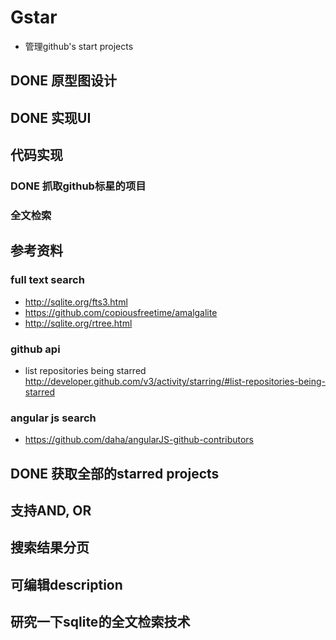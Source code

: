 * Gstar
- 管理github's start projects
** DONE 原型图设计
** DONE 实现UI
** 代码实现
*** DONE 抓取github标星的项目
*** 全文检索
** 参考资料
*** full text search
- http://sqlite.org/fts3.html
- https://github.com/copiousfreetime/amalgalite
- http://sqlite.org/rtree.html
*** github api
- list repositories being starred http://developer.github.com/v3/activity/starring/#list-repositories-being-starred
*** angular js search
- https://github.com/daha/angularJS-github-contributors

** DONE 获取全部的starred projects
** 支持AND, OR 
** 搜索结果分页
** 可编辑description
** 研究一下sqlite的全文检索技术
